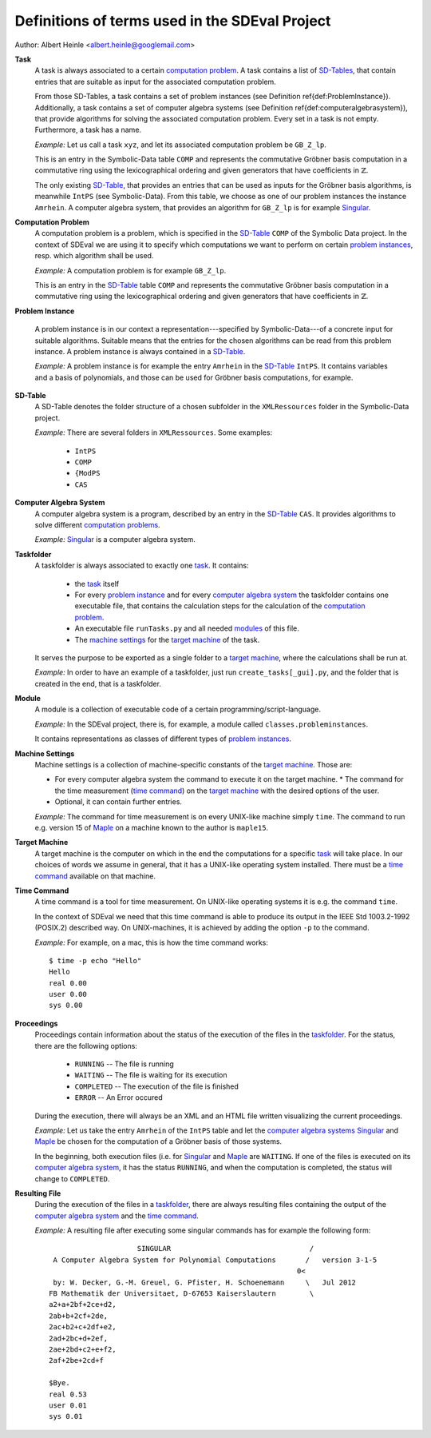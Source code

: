 Definitions of terms used in the SDEval Project
===============================================

Author: Albert Heinle <albert.heinle@googlemail.com>

.. _Task:

**Task**
  A task is always associated to a certain `computation problem`_. A
  task contains a list of `SD-Tables`_, that contain entries that are
  suitable as input for the associated computation problem.

  From those SD-Tables, a task contains a set of problem instances (see
  Definition \ref{def:ProblemInstance}). Additionally, a task contains a
  set of computer algebra systems (see Definition
  \ref{def:computeralgebrasystem}), that provide algorithms for solving the
  associated computation problem. Every set in a task is not
  empty. Furthermore, a task has a name.

  *Example:* Let us call a task ``xyz``, and let its associated
  computation problem be ``GB_Z_lp``.

  This is an entry in the Symbolic-Data table ``COMP`` and
  represents the commutative Gröbner basis computation in a
  commutative ring using the lexicographical ordering and given
  generators that have coefficients in :math:`\mathbb{Z}`.

  The only existing SD-Table_, that provides an entries that can be
  used as inputs for the Gröbner basis algorithms, is meanwhile
  ``IntPS`` (see Symbolic-Data). From this table, we choose as one of
  our problem instances the instance ``Amrhein``. A computer algebra
  system, that provides an algorithm for ``GB_Z_lp`` is for example
  Singular_.

.. _`Computation Problem`:
.. _`Computation Problems`:

**Computation Problem**
  A computation problem is a problem, which is specified in the
  SD-Table_ ``COMP`` of the Symbolic Data project. In the context of
  SDEval we are using it to specify which computations we want to
  perform on certain `problem instances`_, resp. which algorithm shall
  be used.

  *Example:* A computation problem is for example ``GB_Z_lp``.

  This is an entry in the SD-Table_ table ``COMP`` and represents
  the commutative Gröbner basis computation in a commutative ring
  using the lexicographical ordering and given generators that have
  coefficients in :math:`\mathbb{Z}`.

.. _`Problem Instance`:
.. _`Problem Instances`:

**Problem Instance**

  A problem instance is in our context a representation---specified by
  Symbolic-Data---of a concrete input for suitable algorithms.
  Suitable means that the entries for the chosen algorithms can be
  read from this problem instance. A problem instance is always
  contained in a SD-Table_.

  *Example:* A problem instance is for example the entry ``Amrhein``
  in the SD-Table_ ``IntPS``. It contains variables and a basis of
  polynomials, and those can be used for Gröbner basis computations,
  for example.

.. _SD-Table:
.. _SD-Tables:

**SD-Table**
  A SD-Table denotes the folder structure of a chosen subfolder in the
  ``XMLRessources`` folder in the Symbolic-Data project.


  *Example:* There are several folders in ``XMLRessources``. Some
  examples:

   * ``IntPS``
   * ``COMP``
   * ``{ModPS``
   * ``CAS``

.. _`computer algebra system`:
.. _`computer algebra systems`:

**Computer Algebra System**
  A computer algebra system is a program, described by an entry in the
  SD-Table_ ``CAS``. It provides algorithms to solve different
  `computation problems`_.

  *Example:* Singular_ is a computer algebra system.

.. _Taskfolder:

**Taskfolder**
  A taskfolder is always associated to exactly one task_. It contains:

    * the task_ itself
    * For every `problem instance`_ and for every `computer algebra
      system`_ the taskfolder contains one executable file, that
      contains the calculation steps for the calculation of the
      `computation problem`_.
    * An executable file ``runTasks.py`` and all needed modules_ of
      this file.
    * The `machine settings`_ for the `target machine`_ of the task.

  It serves the purpose to be exported as a single folder to a `target
  machine`_, where the calculations shall be run at.

  *Example:* In order to have an example of a taskfolder,
  just run ``create_tasks[_gui].py``, and the folder that is
  created in the end, that is a taskfolder.

.. _module:
.. _modules:

**Module**
  A module is a collection of executable code of a certain
  programming/script-language.

  *Example:* In the SDEval project, there is, for example, a module
  called ``classes.probleminstances``.

  It contains representations as classes of different types of
  `problem instances`_.

.. _`machine setting`:
.. _`machine settings`:

**Machine Settings**
  Machine settings is a collection of machine-specific constants of the
  `target machine`_. Those are:

  * For every computer algebra system the command to execute it on the
    target machine.
    * The command for the time measurement (`time command`_) on the
    `target machine`_ with the desired options of the user.
  * Optional, it can contain further entries.

  *Example:* The command for time measurement is on every UNIX-like
  machine simply ``time``. The command to run e.g. version 15 of
  Maple_ on a machine known to the author is ``maple15``.

.. _`target machine`:
.. _`target machines`:

**Target Machine**
  A target machine is the computer on which in the end the
  computations for a specific task_ will take place. In our choices of
  words we assume in general, that it has a UNIX-like operating system
  installed. There must be a `time command`_ available on that
  machine.

.. _`time command`:

**Time Command**
  A time command is a tool for time measurement. On UNIX-like
  operating systems it is e.g. the command ``time``.

  In the context of SDEval we need that this time command is able to
  produce its output in the IEEE Std 1003.2-1992 (POSIX.2) described
  way. On UNIX-machines, it is achieved by adding the option ``-p`` to
  the command.

  *Example:* For example, on a mac, this is how the time command
  works::

    $ time -p echo "Hello"
    Hello
    real 0.00
    user 0.00
    sys 0.00

**Proceedings**
  Proceedings contain information about the status of the execution of
  the files in the taskfolder_. For the status, there are the
  following options:

    * ``RUNNING``   -- The file is running
    * ``WAITING``   -- The file is waiting for its execution
    * ``COMPLETED`` -- The execution of the file is finished
    * ``ERROR``     -- An Error occured

  During the execution, there will always be an XML and an HTML file
  written visualizing the current proceedings.

  *Example:* Let us take the entry ``Amrhein`` of the ``IntPS`` table
  and let the `computer algebra systems`_ Singular_ and Maple_ be
  chosen for the computation of a Gröbner basis of those systems.

  In the beginning, both execution files (i.e. for Singular_ and
  Maple_ are ``WAITING``. If one of the files is executed on its
  `computer algebra system`_, it has the status ``RUNNING``, and when
  the computation is completed, the status will change to
  ``COMPLETED``.

**Resulting File**
  During the execution of the files in a taskfolder_, there are
  always resulting files containing the output of the `computer
  algebra system`_ and the `time command`_.

  *Example:* A resulting file after executing some singular commands
  has for example the following form::

                         SINGULAR                                 /
     A Computer Algebra System for Polynomial Computations       /   version 3-1-5
                                                               0<
     by: W. Decker, G.-M. Greuel, G. Pfister, H. Schoenemann     \   Jul 2012
    FB Mathematik der Universitaet, D-67653 Kaiserslautern        \
    a2+a+2bf+2ce+d2,
    2ab+b+2cf+2de,
    2ac+b2+c+2df+e2,
    2ad+2bc+d+2ef,
    2ae+2bd+c2+e+f2,
    2af+2be+2cd+f

    $Bye.
    real 0.53
    user 0.01
    sys 0.01

.. _Singular: http://www.singular.uni-kl.de/
.. _Maple: http://www.maplesoft.com/
